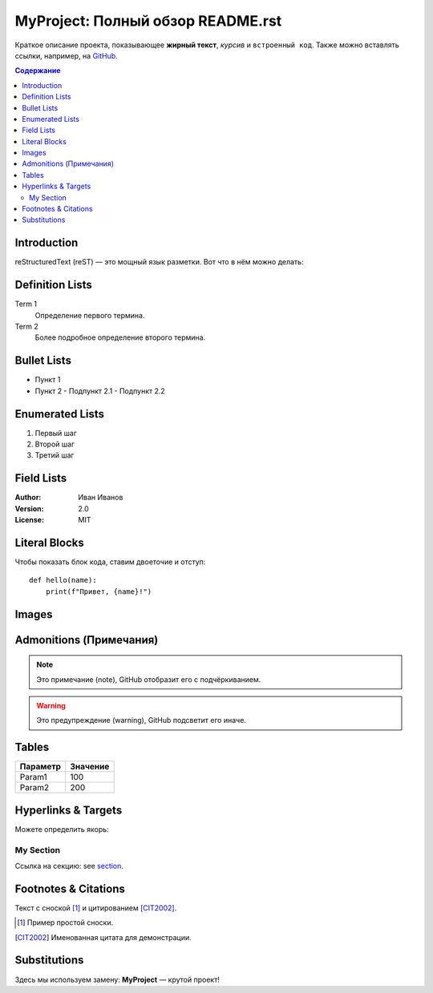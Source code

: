 =============================
 MyProject: Полный обзор README.rst
=============================

Краткое описание проекта, показывающее **жирный текст**, *курсив* и ``встроенный код``.  
Также можно вставлять ссылки, например, на `GitHub <https://github.com>`_.

.. contents:: Содержание
   :depth: 3
   :local:

Introduction
============

reStructuredText (reST) — это мощный язык разметки. Вот что в нём можно делать:

Definition Lists
================

Term 1
    Определение первого термина.

Term 2
    Более подробное определение второго термина.

Bullet Lists
============

- Пункт 1
- Пункт 2
  - Подпункт 2.1
  - Подпункт 2.2

Enumerated Lists
================

1. Первый шаг
2. Второй шаг
3. Третий шаг

Field Lists
===========

:Author: Иван Иванов  
:Version: 2.0  
:License: MIT  

Literal Blocks
==============

Чтобы показать блок кода, ставим двоеточие и отступ:

::

    def hello(name):
        print(f"Привет, {name}!")

Images
======

.. image:: https://via.placeholder.com/150
   :alt: Пример картинки
   :align: center

Admonitions (Примечания)
========================

.. note::

   Это примечание (note), GitHub отобразит его с подчёркиванием.

.. warning::

   Это предупреждение (warning), GitHub подсветит его иначе.

Tables
======

+------------+----------+  
| Параметр   | Значение |  
+============+==========+  
| Param1     | 100      |  
+------------+----------+  
| Param2     | 200      |  
+------------+----------+  

Hyperlinks & Targets
====================

Можете определить якорь:

.. _my-section:

My Section
----------

Ссылка на секцию: see section_.

.. _section: Та самая секция.

Footnotes & Citations
=====================

Текст с сноской [#]_ и цитированием [CIT2002]_.

.. [#] Пример простой сноски.  
.. [CIT2002] Именованная цитата для демонстрации.

Substitutions
=============

.. |project| replace:: **MyProject**

Здесь мы используем замену: |project| — крутой проект!

